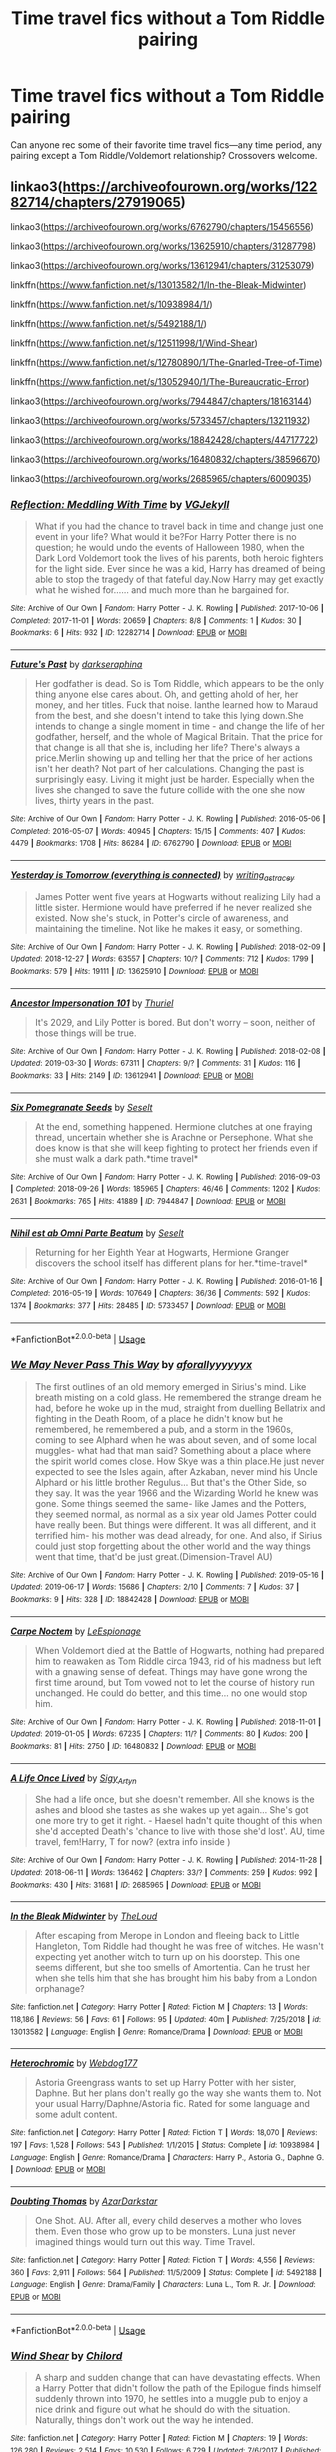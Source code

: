 #+TITLE: Time travel fics without a Tom Riddle pairing

* Time travel fics without a Tom Riddle pairing
:PROPERTIES:
:Author: writerdragonfly
:Score: 16
:DateUnix: 1561500549.0
:DateShort: 2019-Jun-26
:FlairText: Request
:END:
Can anyone rec some of their favorite time travel fics---any time period, any pairing except a Tom Riddle/Voldemort relationship? Crossovers welcome.


** linkao3([[https://archiveofourown.org/works/12282714/chapters/27919065]])

linkao3([[https://archiveofourown.org/works/6762790/chapters/15456556]])

linkao3([[https://archiveofourown.org/works/13625910/chapters/31287798]])

linkao3([[https://archiveofourown.org/works/13612941/chapters/31253079]])

linkffn([[https://www.fanfiction.net/s/13013582/1/In-the-Bleak-Midwinter]])

linkffn([[https://www.fanfiction.net/s/10938984/1/]])

linkffn([[https://www.fanfiction.net/s/5492188/1/]])

linkffn([[https://www.fanfiction.net/s/12511998/1/Wind-Shear]])

linkffn([[https://www.fanfiction.net/s/12780890/1/The-Gnarled-Tree-of-Time]])

linkffn([[https://www.fanfiction.net/s/13052940/1/The-Bureaucratic-Error]])

linkao3([[https://archiveofourown.org/works/7944847/chapters/18163144]])

linkao3([[https://archiveofourown.org/works/5733457/chapters/13211932]])

linkao3([[https://archiveofourown.org/works/18842428/chapters/44717722]])

linkao3([[https://archiveofourown.org/works/16480832/chapters/38596670]])

linkao3([[https://archiveofourown.org/works/2685965/chapters/6009035]])
:PROPERTIES:
:Author: usernameXbillion
:Score: 6
:DateUnix: 1561514281.0
:DateShort: 2019-Jun-26
:END:

*** [[https://archiveofourown.org/works/12282714][*/Reflection: Meddling With Time/*]] by [[https://www.archiveofourown.org/users/VGJekyll/pseuds/VGJekyll][/VGJekyll/]]

#+begin_quote
  What if you had the chance to travel back in time and change just one event in your life? What would it be?For Harry Potter there is no question; he would undo the events of Halloween 1980, when the Dark Lord Voldemort took the lives of his parents, both heroic fighters for the light side. Ever since he was a kid, Harry has dreamed of being able to stop the tragedy of that fateful day.Now Harry may get exactly what he wished for...... and much more than he bargained for.
#+end_quote

^{/Site/:} ^{Archive} ^{of} ^{Our} ^{Own} ^{*|*} ^{/Fandom/:} ^{Harry} ^{Potter} ^{-} ^{J.} ^{K.} ^{Rowling} ^{*|*} ^{/Published/:} ^{2017-10-06} ^{*|*} ^{/Completed/:} ^{2017-11-01} ^{*|*} ^{/Words/:} ^{20659} ^{*|*} ^{/Chapters/:} ^{8/8} ^{*|*} ^{/Comments/:} ^{1} ^{*|*} ^{/Kudos/:} ^{30} ^{*|*} ^{/Bookmarks/:} ^{6} ^{*|*} ^{/Hits/:} ^{932} ^{*|*} ^{/ID/:} ^{12282714} ^{*|*} ^{/Download/:} ^{[[https://archiveofourown.org/downloads/12282714/Reflection%20Meddling%20With.epub?updated_at=1509564594][EPUB]]} ^{or} ^{[[https://archiveofourown.org/downloads/12282714/Reflection%20Meddling%20With.mobi?updated_at=1509564594][MOBI]]}

--------------

[[https://archiveofourown.org/works/6762790][*/Future's Past/*]] by [[https://www.archiveofourown.org/users/darkseraphina/pseuds/darkseraphina][/darkseraphina/]]

#+begin_quote
  Her godfather is dead. So is Tom Riddle, which appears to be the only thing anyone else cares about. Oh, and getting ahold of her, her money, and her titles. Fuck that noise. Ianthe learned how to Maraud from the best, and she doesn't intend to take this lying down.She intends to change a single moment in time - and change the life of her godfather, herself, and the whole of Magical Britain. That the price for that change is all that she is, including her life? There's always a price.Merlin showing up and telling her that the price of her actions isn't her death? Not part of her calculations. Changing the past is surprisingly easy. Living it might just be harder. Especially when the lives she changed to save the future collide with the one she now lives, thirty years in the past.
#+end_quote

^{/Site/:} ^{Archive} ^{of} ^{Our} ^{Own} ^{*|*} ^{/Fandom/:} ^{Harry} ^{Potter} ^{-} ^{J.} ^{K.} ^{Rowling} ^{*|*} ^{/Published/:} ^{2016-05-06} ^{*|*} ^{/Completed/:} ^{2016-05-07} ^{*|*} ^{/Words/:} ^{40945} ^{*|*} ^{/Chapters/:} ^{15/15} ^{*|*} ^{/Comments/:} ^{407} ^{*|*} ^{/Kudos/:} ^{4479} ^{*|*} ^{/Bookmarks/:} ^{1708} ^{*|*} ^{/Hits/:} ^{86284} ^{*|*} ^{/ID/:} ^{6762790} ^{*|*} ^{/Download/:} ^{[[https://archiveofourown.org/downloads/6762790/Futures%20Past.epub?updated_at=1553407022][EPUB]]} ^{or} ^{[[https://archiveofourown.org/downloads/6762790/Futures%20Past.mobi?updated_at=1553407022][MOBI]]}

--------------

[[https://archiveofourown.org/works/13625910][*/Yesterday is Tomorrow (everything is connected)/*]] by [[https://www.archiveofourown.org/users/writing_as_tracey/pseuds/writing_as_tracey][/writing_as_tracey/]]

#+begin_quote
  James Potter went five years at Hogwarts without realizing Lily had a little sister. Hermione would have preferred if he never realized she existed. Now she's stuck, in Potter's circle of awareness, and maintaining the timeline. Not like he makes it easy, or something.
#+end_quote

^{/Site/:} ^{Archive} ^{of} ^{Our} ^{Own} ^{*|*} ^{/Fandom/:} ^{Harry} ^{Potter} ^{-} ^{J.} ^{K.} ^{Rowling} ^{*|*} ^{/Published/:} ^{2018-02-09} ^{*|*} ^{/Updated/:} ^{2018-12-27} ^{*|*} ^{/Words/:} ^{63557} ^{*|*} ^{/Chapters/:} ^{10/?} ^{*|*} ^{/Comments/:} ^{712} ^{*|*} ^{/Kudos/:} ^{1799} ^{*|*} ^{/Bookmarks/:} ^{579} ^{*|*} ^{/Hits/:} ^{19111} ^{*|*} ^{/ID/:} ^{13625910} ^{*|*} ^{/Download/:} ^{[[https://archiveofourown.org/downloads/13625910/Yesterday%20is%20Tomorrow.epub?updated_at=1556630957][EPUB]]} ^{or} ^{[[https://archiveofourown.org/downloads/13625910/Yesterday%20is%20Tomorrow.mobi?updated_at=1556630957][MOBI]]}

--------------

[[https://archiveofourown.org/works/13612941][*/Ancestor Impersonation 101/*]] by [[https://www.archiveofourown.org/users/Thuriel/pseuds/Thuriel][/Thuriel/]]

#+begin_quote
  It's 2029, and Lily Potter is bored. But don't worry -- soon, neither of those things will be true.
#+end_quote

^{/Site/:} ^{Archive} ^{of} ^{Our} ^{Own} ^{*|*} ^{/Fandom/:} ^{Harry} ^{Potter} ^{-} ^{J.} ^{K.} ^{Rowling} ^{*|*} ^{/Published/:} ^{2018-02-08} ^{*|*} ^{/Updated/:} ^{2019-03-30} ^{*|*} ^{/Words/:} ^{67311} ^{*|*} ^{/Chapters/:} ^{9/?} ^{*|*} ^{/Comments/:} ^{31} ^{*|*} ^{/Kudos/:} ^{116} ^{*|*} ^{/Bookmarks/:} ^{33} ^{*|*} ^{/Hits/:} ^{2149} ^{*|*} ^{/ID/:} ^{13612941} ^{*|*} ^{/Download/:} ^{[[https://archiveofourown.org/downloads/13612941/Ancestor%20Impersonation.epub?updated_at=1553989804][EPUB]]} ^{or} ^{[[https://archiveofourown.org/downloads/13612941/Ancestor%20Impersonation.mobi?updated_at=1553989804][MOBI]]}

--------------

[[https://archiveofourown.org/works/7944847][*/Six Pomegranate Seeds/*]] by [[https://www.archiveofourown.org/users/Seselt/pseuds/Seselt][/Seselt/]]

#+begin_quote
  At the end, something happened. Hermione clutches at one fraying thread, uncertain whether she is Arachne or Persephone. What she does know is that she will keep fighting to protect her friends even if she must walk a dark path.*time travel*
#+end_quote

^{/Site/:} ^{Archive} ^{of} ^{Our} ^{Own} ^{*|*} ^{/Fandom/:} ^{Harry} ^{Potter} ^{-} ^{J.} ^{K.} ^{Rowling} ^{*|*} ^{/Published/:} ^{2016-09-03} ^{*|*} ^{/Completed/:} ^{2018-09-26} ^{*|*} ^{/Words/:} ^{185965} ^{*|*} ^{/Chapters/:} ^{46/46} ^{*|*} ^{/Comments/:} ^{1202} ^{*|*} ^{/Kudos/:} ^{2631} ^{*|*} ^{/Bookmarks/:} ^{765} ^{*|*} ^{/Hits/:} ^{41889} ^{*|*} ^{/ID/:} ^{7944847} ^{*|*} ^{/Download/:} ^{[[https://archiveofourown.org/downloads/7944847/Six%20Pomegranate%20Seeds.epub?updated_at=1555911167][EPUB]]} ^{or} ^{[[https://archiveofourown.org/downloads/7944847/Six%20Pomegranate%20Seeds.mobi?updated_at=1555911167][MOBI]]}

--------------

[[https://archiveofourown.org/works/5733457][*/Nihil est ab Omni Parte Beatum/*]] by [[https://www.archiveofourown.org/users/Seselt/pseuds/Seselt][/Seselt/]]

#+begin_quote
  Returning for her Eighth Year at Hogwarts, Hermione Granger discovers the school itself has different plans for her.*time-travel*
#+end_quote

^{/Site/:} ^{Archive} ^{of} ^{Our} ^{Own} ^{*|*} ^{/Fandom/:} ^{Harry} ^{Potter} ^{-} ^{J.} ^{K.} ^{Rowling} ^{*|*} ^{/Published/:} ^{2016-01-16} ^{*|*} ^{/Completed/:} ^{2016-05-19} ^{*|*} ^{/Words/:} ^{107649} ^{*|*} ^{/Chapters/:} ^{36/36} ^{*|*} ^{/Comments/:} ^{592} ^{*|*} ^{/Kudos/:} ^{1374} ^{*|*} ^{/Bookmarks/:} ^{377} ^{*|*} ^{/Hits/:} ^{28485} ^{*|*} ^{/ID/:} ^{5733457} ^{*|*} ^{/Download/:} ^{[[https://archiveofourown.org/downloads/5733457/Nihil%20est%20ab%20Omni%20Parte.epub?updated_at=1531882666][EPUB]]} ^{or} ^{[[https://archiveofourown.org/downloads/5733457/Nihil%20est%20ab%20Omni%20Parte.mobi?updated_at=1531882666][MOBI]]}

--------------

*FanfictionBot*^{2.0.0-beta} | [[https://github.com/tusing/reddit-ffn-bot/wiki/Usage][Usage]]
:PROPERTIES:
:Author: FanfictionBot
:Score: 1
:DateUnix: 1561514298.0
:DateShort: 2019-Jun-26
:END:


*** [[https://archiveofourown.org/works/18842428][*/We May Never Pass This Way/*]] by [[https://www.archiveofourown.org/users/aforallyyyyyyx/pseuds/aforallyyyyyyx][/aforallyyyyyyx/]]

#+begin_quote
  The first outlines of an old memory emerged in Sirius's mind. Like breath misting on a cold glass. He remembered the strange dream he had, before he woke up in the mud, straight from duelling Bellatrix and fighting in the Death Room, of a place he didn't know but he remembered, he remembered a pub, and a storm in the 1960s, coming to see Alphard when he was about seven, and of some local muggles- what had that man said? Something about a place where the spirit world comes close. How Skye was a thin place.He just never expected to see the Isles again, after Azkaban, never mind his Uncle Alphard or his little brother Regulus... But that's the Other Side, so they say. It was the year 1966 and the Wizarding World he knew was gone. Some things seemed the same- like James and the Potters, they seemed normal, as normal as a six year old James Potter could have really been. But things were different. It was all different, and it terrified him- his mother was dead already, for one. And also, if Sirius could just stop forgetting about the other world and the way things went that time, that'd be just great.(Dimension-Travel AU)
#+end_quote

^{/Site/:} ^{Archive} ^{of} ^{Our} ^{Own} ^{*|*} ^{/Fandom/:} ^{Harry} ^{Potter} ^{-} ^{J.} ^{K.} ^{Rowling} ^{*|*} ^{/Published/:} ^{2019-05-16} ^{*|*} ^{/Updated/:} ^{2019-06-17} ^{*|*} ^{/Words/:} ^{15686} ^{*|*} ^{/Chapters/:} ^{2/10} ^{*|*} ^{/Comments/:} ^{7} ^{*|*} ^{/Kudos/:} ^{37} ^{*|*} ^{/Bookmarks/:} ^{9} ^{*|*} ^{/Hits/:} ^{328} ^{*|*} ^{/ID/:} ^{18842428} ^{*|*} ^{/Download/:} ^{[[https://archiveofourown.org/downloads/18842428/We%20May%20Never%20Pass%20This.epub?updated_at=1560789462][EPUB]]} ^{or} ^{[[https://archiveofourown.org/downloads/18842428/We%20May%20Never%20Pass%20This.mobi?updated_at=1560789462][MOBI]]}

--------------

[[https://archiveofourown.org/works/16480832][*/Carpe Noctem/*]] by [[https://www.archiveofourown.org/users/LeEspionage/pseuds/LeEspionage][/LeEspionage/]]

#+begin_quote
  When Voldemort died at the Battle of Hogwarts, nothing had prepared him to reawaken as Tom Riddle circa 1943, rid of his madness but left with a gnawing sense of defeat. Things may have gone wrong the first time around, but Tom vowed not to let the course of history run unchanged. He could do better, and this time... no one would stop him.
#+end_quote

^{/Site/:} ^{Archive} ^{of} ^{Our} ^{Own} ^{*|*} ^{/Fandom/:} ^{Harry} ^{Potter} ^{-} ^{J.} ^{K.} ^{Rowling} ^{*|*} ^{/Published/:} ^{2018-11-01} ^{*|*} ^{/Updated/:} ^{2019-01-05} ^{*|*} ^{/Words/:} ^{67235} ^{*|*} ^{/Chapters/:} ^{11/?} ^{*|*} ^{/Comments/:} ^{80} ^{*|*} ^{/Kudos/:} ^{200} ^{*|*} ^{/Bookmarks/:} ^{81} ^{*|*} ^{/Hits/:} ^{2750} ^{*|*} ^{/ID/:} ^{16480832} ^{*|*} ^{/Download/:} ^{[[https://archiveofourown.org/downloads/16480832/Carpe%20Noctem.epub?updated_at=1546715588][EPUB]]} ^{or} ^{[[https://archiveofourown.org/downloads/16480832/Carpe%20Noctem.mobi?updated_at=1546715588][MOBI]]}

--------------

[[https://archiveofourown.org/works/2685965][*/A Life Once Lived/*]] by [[https://www.archiveofourown.org/users/Sigy_Artyn/pseuds/Sigy_Artyn][/Sigy_Artyn/]]

#+begin_quote
  She had a life once, but she doesn't remember. All she knows is the ashes and blood she tastes as she wakes up yet again... She's got one more try to get it right. - Haesel hadn't quite thought of this when she'd accepted Death's 'chance to live with those she'd lost'. AU, time travel, fem!Harry, T for now? (extra info inside )
#+end_quote

^{/Site/:} ^{Archive} ^{of} ^{Our} ^{Own} ^{*|*} ^{/Fandom/:} ^{Harry} ^{Potter} ^{-} ^{J.} ^{K.} ^{Rowling} ^{*|*} ^{/Published/:} ^{2014-11-28} ^{*|*} ^{/Updated/:} ^{2018-06-11} ^{*|*} ^{/Words/:} ^{136462} ^{*|*} ^{/Chapters/:} ^{33/?} ^{*|*} ^{/Comments/:} ^{259} ^{*|*} ^{/Kudos/:} ^{992} ^{*|*} ^{/Bookmarks/:} ^{430} ^{*|*} ^{/Hits/:} ^{31681} ^{*|*} ^{/ID/:} ^{2685965} ^{*|*} ^{/Download/:} ^{[[https://archiveofourown.org/downloads/2685965/A%20Life%20Once%20Lived.epub?updated_at=1543165648][EPUB]]} ^{or} ^{[[https://archiveofourown.org/downloads/2685965/A%20Life%20Once%20Lived.mobi?updated_at=1543165648][MOBI]]}

--------------

[[https://www.fanfiction.net/s/13013582/1/][*/In the Bleak Midwinter/*]] by [[https://www.fanfiction.net/u/10286095/TheLoud][/TheLoud/]]

#+begin_quote
  After escaping from Merope in London and fleeing back to Little Hangleton, Tom Riddle had thought he was free of witches. He wasn't expecting yet another witch to turn up on his doorstep. This one seems different, but she too smells of Amortentia. Can he trust her when she tells him that she has brought him his baby from a London orphanage?
#+end_quote

^{/Site/:} ^{fanfiction.net} ^{*|*} ^{/Category/:} ^{Harry} ^{Potter} ^{*|*} ^{/Rated/:} ^{Fiction} ^{M} ^{*|*} ^{/Chapters/:} ^{13} ^{*|*} ^{/Words/:} ^{118,186} ^{*|*} ^{/Reviews/:} ^{56} ^{*|*} ^{/Favs/:} ^{61} ^{*|*} ^{/Follows/:} ^{95} ^{*|*} ^{/Updated/:} ^{40m} ^{*|*} ^{/Published/:} ^{7/25/2018} ^{*|*} ^{/id/:} ^{13013582} ^{*|*} ^{/Language/:} ^{English} ^{*|*} ^{/Genre/:} ^{Romance/Drama} ^{*|*} ^{/Download/:} ^{[[http://www.ff2ebook.com/old/ffn-bot/index.php?id=13013582&source=ff&filetype=epub][EPUB]]} ^{or} ^{[[http://www.ff2ebook.com/old/ffn-bot/index.php?id=13013582&source=ff&filetype=mobi][MOBI]]}

--------------

[[https://www.fanfiction.net/s/10938984/1/][*/Heterochromic/*]] by [[https://www.fanfiction.net/u/921200/Webdog177][/Webdog177/]]

#+begin_quote
  Astoria Greengrass wants to set up Harry Potter with her sister, Daphne. But her plans don't really go the way she wants them to. Not your usual Harry/Daphne/Astoria fic. Rated for some language and some adult content.
#+end_quote

^{/Site/:} ^{fanfiction.net} ^{*|*} ^{/Category/:} ^{Harry} ^{Potter} ^{*|*} ^{/Rated/:} ^{Fiction} ^{T} ^{*|*} ^{/Words/:} ^{18,070} ^{*|*} ^{/Reviews/:} ^{197} ^{*|*} ^{/Favs/:} ^{1,528} ^{*|*} ^{/Follows/:} ^{543} ^{*|*} ^{/Published/:} ^{1/1/2015} ^{*|*} ^{/Status/:} ^{Complete} ^{*|*} ^{/id/:} ^{10938984} ^{*|*} ^{/Language/:} ^{English} ^{*|*} ^{/Genre/:} ^{Romance/Drama} ^{*|*} ^{/Characters/:} ^{Harry} ^{P.,} ^{Astoria} ^{G.,} ^{Daphne} ^{G.} ^{*|*} ^{/Download/:} ^{[[http://www.ff2ebook.com/old/ffn-bot/index.php?id=10938984&source=ff&filetype=epub][EPUB]]} ^{or} ^{[[http://www.ff2ebook.com/old/ffn-bot/index.php?id=10938984&source=ff&filetype=mobi][MOBI]]}

--------------

[[https://www.fanfiction.net/s/5492188/1/][*/Doubting Thomas/*]] by [[https://www.fanfiction.net/u/654059/AzarDarkstar][/AzarDarkstar/]]

#+begin_quote
  One Shot. AU. After all, every child deserves a mother who loves them. Even those who grow up to be monsters. Luna just never imagined things would turn out this way. Time Travel.
#+end_quote

^{/Site/:} ^{fanfiction.net} ^{*|*} ^{/Category/:} ^{Harry} ^{Potter} ^{*|*} ^{/Rated/:} ^{Fiction} ^{T} ^{*|*} ^{/Words/:} ^{4,556} ^{*|*} ^{/Reviews/:} ^{360} ^{*|*} ^{/Favs/:} ^{2,911} ^{*|*} ^{/Follows/:} ^{564} ^{*|*} ^{/Published/:} ^{11/5/2009} ^{*|*} ^{/Status/:} ^{Complete} ^{*|*} ^{/id/:} ^{5492188} ^{*|*} ^{/Language/:} ^{English} ^{*|*} ^{/Genre/:} ^{Drama/Family} ^{*|*} ^{/Characters/:} ^{Luna} ^{L.,} ^{Tom} ^{R.} ^{Jr.} ^{*|*} ^{/Download/:} ^{[[http://www.ff2ebook.com/old/ffn-bot/index.php?id=5492188&source=ff&filetype=epub][EPUB]]} ^{or} ^{[[http://www.ff2ebook.com/old/ffn-bot/index.php?id=5492188&source=ff&filetype=mobi][MOBI]]}

--------------

*FanfictionBot*^{2.0.0-beta} | [[https://github.com/tusing/reddit-ffn-bot/wiki/Usage][Usage]]
:PROPERTIES:
:Author: FanfictionBot
:Score: 1
:DateUnix: 1561514316.0
:DateShort: 2019-Jun-26
:END:


*** [[https://www.fanfiction.net/s/12511998/1/][*/Wind Shear/*]] by [[https://www.fanfiction.net/u/67673/Chilord][/Chilord/]]

#+begin_quote
  A sharp and sudden change that can have devastating effects. When a Harry Potter that didn't follow the path of the Epilogue finds himself suddenly thrown into 1970, he settles into a muggle pub to enjoy a nice drink and figure out what he should do with the situation. Naturally, things don't work out the way he intended.
#+end_quote

^{/Site/:} ^{fanfiction.net} ^{*|*} ^{/Category/:} ^{Harry} ^{Potter} ^{*|*} ^{/Rated/:} ^{Fiction} ^{M} ^{*|*} ^{/Chapters/:} ^{19} ^{*|*} ^{/Words/:} ^{126,280} ^{*|*} ^{/Reviews/:} ^{2,514} ^{*|*} ^{/Favs/:} ^{10,530} ^{*|*} ^{/Follows/:} ^{6,729} ^{*|*} ^{/Updated/:} ^{7/6/2017} ^{*|*} ^{/Published/:} ^{5/31/2017} ^{*|*} ^{/Status/:} ^{Complete} ^{*|*} ^{/id/:} ^{12511998} ^{*|*} ^{/Language/:} ^{English} ^{*|*} ^{/Genre/:} ^{Adventure} ^{*|*} ^{/Characters/:} ^{Harry} ^{P.,} ^{Bellatrix} ^{L.,} ^{Charlus} ^{P.} ^{*|*} ^{/Download/:} ^{[[http://www.ff2ebook.com/old/ffn-bot/index.php?id=12511998&source=ff&filetype=epub][EPUB]]} ^{or} ^{[[http://www.ff2ebook.com/old/ffn-bot/index.php?id=12511998&source=ff&filetype=mobi][MOBI]]}

--------------

[[https://www.fanfiction.net/s/12780890/1/][*/The Gnarled Tree of Time/*]] by [[https://www.fanfiction.net/u/2223358/Silk-Lily][/Silk Lily/]]

#+begin_quote
  Hermione Malfoy is the cherished and sheltered only daughter of Lord Abraxas Malfoy, and lives a peaceful life at the center of her brother Lucius's world. But when, at age six, strange dreams and visions of another life begin to plague the young lady Malfoy, it becomes clear that she is not what she seems-and neither is the world in which she lives.
#+end_quote

^{/Site/:} ^{fanfiction.net} ^{*|*} ^{/Category/:} ^{Harry} ^{Potter} ^{*|*} ^{/Rated/:} ^{Fiction} ^{T} ^{*|*} ^{/Chapters/:} ^{14} ^{*|*} ^{/Words/:} ^{79,130} ^{*|*} ^{/Reviews/:} ^{753} ^{*|*} ^{/Favs/:} ^{810} ^{*|*} ^{/Follows/:} ^{1,400} ^{*|*} ^{/Updated/:} ^{3/15} ^{*|*} ^{/Published/:} ^{12/31/2017} ^{*|*} ^{/id/:} ^{12780890} ^{*|*} ^{/Language/:} ^{English} ^{*|*} ^{/Genre/:} ^{Romance/Adventure} ^{*|*} ^{/Characters/:} ^{<Hermione} ^{G.,} ^{Sirius} ^{B.>} ^{Lucius} ^{M.,} ^{Abraxas} ^{M.} ^{*|*} ^{/Download/:} ^{[[http://www.ff2ebook.com/old/ffn-bot/index.php?id=12780890&source=ff&filetype=epub][EPUB]]} ^{or} ^{[[http://www.ff2ebook.com/old/ffn-bot/index.php?id=12780890&source=ff&filetype=mobi][MOBI]]}

--------------

[[https://www.fanfiction.net/s/13052940/1/][*/The Bureaucratic Error/*]] by [[https://www.fanfiction.net/u/49515/Iniga][/Iniga/]]

#+begin_quote
  After his death, Remus finds himself 5 years in the past, having undone Voldemort's defeat and Teddy's birth. Heavy on Remus/Sirius friendship. Some Black family dynamic; Harry/Sirius family dynamic; Sirius PTSD exploration. Tonks is a major player but not til halfway through. No bashing. Harry is present but not primary; these adults prefer not to ask teenagers to save the world.
#+end_quote

^{/Site/:} ^{fanfiction.net} ^{*|*} ^{/Category/:} ^{Harry} ^{Potter} ^{*|*} ^{/Rated/:} ^{Fiction} ^{T} ^{*|*} ^{/Chapters/:} ^{35} ^{*|*} ^{/Words/:} ^{146,823} ^{*|*} ^{/Reviews/:} ^{459} ^{*|*} ^{/Favs/:} ^{313} ^{*|*} ^{/Follows/:} ^{603} ^{*|*} ^{/Updated/:} ^{6/16} ^{*|*} ^{/Published/:} ^{9/1/2018} ^{*|*} ^{/id/:} ^{13052940} ^{*|*} ^{/Language/:} ^{English} ^{*|*} ^{/Genre/:} ^{Drama/Friendship} ^{*|*} ^{/Characters/:} ^{Sirius} ^{B.,} ^{Remus} ^{L.,} ^{N.} ^{Tonks} ^{*|*} ^{/Download/:} ^{[[http://www.ff2ebook.com/old/ffn-bot/index.php?id=13052940&source=ff&filetype=epub][EPUB]]} ^{or} ^{[[http://www.ff2ebook.com/old/ffn-bot/index.php?id=13052940&source=ff&filetype=mobi][MOBI]]}

--------------

*FanfictionBot*^{2.0.0-beta} | [[https://github.com/tusing/reddit-ffn-bot/wiki/Usage][Usage]]
:PROPERTIES:
:Author: FanfictionBot
:Score: 1
:DateUnix: 1561514331.0
:DateShort: 2019-Jun-26
:END:


** Wind Shear linkffn(12511998)
:PROPERTIES:
:Author: streakermaximus
:Score: 3
:DateUnix: 1561501198.0
:DateShort: 2019-Jun-26
:END:

*** [[https://www.fanfiction.net/s/12511998/1/][*/Wind Shear/*]] by [[https://www.fanfiction.net/u/67673/Chilord][/Chilord/]]

#+begin_quote
  A sharp and sudden change that can have devastating effects. When a Harry Potter that didn't follow the path of the Epilogue finds himself suddenly thrown into 1970, he settles into a muggle pub to enjoy a nice drink and figure out what he should do with the situation. Naturally, things don't work out the way he intended.
#+end_quote

^{/Site/:} ^{fanfiction.net} ^{*|*} ^{/Category/:} ^{Harry} ^{Potter} ^{*|*} ^{/Rated/:} ^{Fiction} ^{M} ^{*|*} ^{/Chapters/:} ^{19} ^{*|*} ^{/Words/:} ^{126,280} ^{*|*} ^{/Reviews/:} ^{2,514} ^{*|*} ^{/Favs/:} ^{10,530} ^{*|*} ^{/Follows/:} ^{6,729} ^{*|*} ^{/Updated/:} ^{7/6/2017} ^{*|*} ^{/Published/:} ^{5/31/2017} ^{*|*} ^{/Status/:} ^{Complete} ^{*|*} ^{/id/:} ^{12511998} ^{*|*} ^{/Language/:} ^{English} ^{*|*} ^{/Genre/:} ^{Adventure} ^{*|*} ^{/Characters/:} ^{Harry} ^{P.,} ^{Bellatrix} ^{L.,} ^{Charlus} ^{P.} ^{*|*} ^{/Download/:} ^{[[http://www.ff2ebook.com/old/ffn-bot/index.php?id=12511998&source=ff&filetype=epub][EPUB]]} ^{or} ^{[[http://www.ff2ebook.com/old/ffn-bot/index.php?id=12511998&source=ff&filetype=mobi][MOBI]]}

--------------

*FanfictionBot*^{2.0.0-beta} | [[https://github.com/tusing/reddit-ffn-bot/wiki/Usage][Usage]]
:PROPERTIES:
:Author: FanfictionBot
:Score: 2
:DateUnix: 1561501206.0
:DateShort: 2019-Jun-26
:END:


*** Thank you!
:PROPERTIES:
:Author: writerdragonfly
:Score: 1
:DateUnix: 1561501242.0
:DateShort: 2019-Jun-26
:END:


** [[https://www.reddit.com/r/HPfanfiction/comments/b4cdrt/nightmares_of_futures_past_posts_a_temporary/ej5wm1s/][I answered this question a while ago]]. Don't feel like copy/pasting the whole text wall. Some other good recs in the other comments below.
:PROPERTIES:
:Author: Shadowclonier
:Score: 3
:DateUnix: 1561510414.0
:DateShort: 2019-Jun-26
:END:

*** Oh, thanks!
:PROPERTIES:
:Author: writerdragonfly
:Score: 1
:DateUnix: 1561510456.0
:DateShort: 2019-Jun-26
:END:


** Linkffn(Me Without My TARDIS)
:PROPERTIES:
:Author: rohan62442
:Score: 2
:DateUnix: 1561513384.0
:DateShort: 2019-Jun-26
:END:

*** [[https://www.fanfiction.net/s/13221168/1/][*/Me Without My TARDIS/*]] by [[https://www.fanfiction.net/u/11196438/potterlad81][/potterlad81/]]

#+begin_quote
  During the battle in the Department of Mysteries things go very wrong. An errant spell changes things far more than anyone could've imagined. Despite the title, this is NOT a Dr. Who crossover fic.
#+end_quote

^{/Site/:} ^{fanfiction.net} ^{*|*} ^{/Category/:} ^{Harry} ^{Potter} ^{*|*} ^{/Rated/:} ^{Fiction} ^{M} ^{*|*} ^{/Chapters/:} ^{12} ^{*|*} ^{/Words/:} ^{76,367} ^{*|*} ^{/Reviews/:} ^{106} ^{*|*} ^{/Favs/:} ^{365} ^{*|*} ^{/Follows/:} ^{163} ^{*|*} ^{/Published/:} ^{2/28} ^{*|*} ^{/Status/:} ^{Complete} ^{*|*} ^{/id/:} ^{13221168} ^{*|*} ^{/Language/:} ^{English} ^{*|*} ^{/Genre/:} ^{Drama/Romance} ^{*|*} ^{/Characters/:} ^{<Harry} ^{P.,} ^{Hermione} ^{G.>} ^{Neville} ^{L.,} ^{Fleamont} ^{P.} ^{*|*} ^{/Download/:} ^{[[http://www.ff2ebook.com/old/ffn-bot/index.php?id=13221168&source=ff&filetype=epub][EPUB]]} ^{or} ^{[[http://www.ff2ebook.com/old/ffn-bot/index.php?id=13221168&source=ff&filetype=mobi][MOBI]]}

--------------

*FanfictionBot*^{2.0.0-beta} | [[https://github.com/tusing/reddit-ffn-bot/wiki/Usage][Usage]]
:PROPERTIES:
:Author: FanfictionBot
:Score: 1
:DateUnix: 1561513403.0
:DateShort: 2019-Jun-26
:END:


** Linkffn(The Many Deaths of Harry Potter) has time travel each time he dies
:PROPERTIES:
:Author: 15_Redstones
:Score: 2
:DateUnix: 1561535637.0
:DateShort: 2019-Jun-26
:END:

*** [[https://www.fanfiction.net/s/12388283/1/][*/The many Deaths of Harry Potter/*]] by [[https://www.fanfiction.net/u/1541014/ShayneT][/ShayneT/]]

#+begin_quote
  In a world with a pragmatic, intelligent Voldemort, Harry discovers that he has the power to live, die and repeat until he gets it right.
#+end_quote

^{/Site/:} ^{fanfiction.net} ^{*|*} ^{/Category/:} ^{Harry} ^{Potter} ^{*|*} ^{/Rated/:} ^{Fiction} ^{T} ^{*|*} ^{/Chapters/:} ^{78} ^{*|*} ^{/Words/:} ^{242,571} ^{*|*} ^{/Reviews/:} ^{3,248} ^{*|*} ^{/Favs/:} ^{4,914} ^{*|*} ^{/Follows/:} ^{3,496} ^{*|*} ^{/Updated/:} ^{6/14/2017} ^{*|*} ^{/Published/:} ^{3/1/2017} ^{*|*} ^{/Status/:} ^{Complete} ^{*|*} ^{/id/:} ^{12388283} ^{*|*} ^{/Language/:} ^{English} ^{*|*} ^{/Characters/:} ^{Harry} ^{P.,} ^{Hermione} ^{G.} ^{*|*} ^{/Download/:} ^{[[http://www.ff2ebook.com/old/ffn-bot/index.php?id=12388283&source=ff&filetype=epub][EPUB]]} ^{or} ^{[[http://www.ff2ebook.com/old/ffn-bot/index.php?id=12388283&source=ff&filetype=mobi][MOBI]]}

--------------

*FanfictionBot*^{2.0.0-beta} | [[https://github.com/tusing/reddit-ffn-bot/wiki/Usage][Usage]]
:PROPERTIES:
:Author: FanfictionBot
:Score: 1
:DateUnix: 1561535652.0
:DateShort: 2019-Jun-26
:END:


** linkffn(Oblivion by nautical paramour)
:PROPERTIES:
:Author: natus92
:Score: 2
:DateUnix: 1561500964.0
:DateShort: 2019-Jun-26
:END:

*** Awesome, thank you!
:PROPERTIES:
:Author: writerdragonfly
:Score: 1
:DateUnix: 1561501080.0
:DateShort: 2019-Jun-26
:END:


*** [[https://www.fanfiction.net/s/12747797/1/][*/Oblivion/*]] by [[https://www.fanfiction.net/u/1876812/Nautical-Paramour][/Nautical Paramour/]]

#+begin_quote
  Kreacher sends Hermione back in time with the hopes that she will save Regulus an destroy the locket. Hermione figures she will have an ally to help her destroy the other horcruxes, too. But, Regulus Black doesn't turn out to be anything like she expected he would. Regulus x Hermione. Time Travel. COMPLETE!
#+end_quote

^{/Site/:} ^{fanfiction.net} ^{*|*} ^{/Category/:} ^{Harry} ^{Potter} ^{*|*} ^{/Rated/:} ^{Fiction} ^{M} ^{*|*} ^{/Chapters/:} ^{50} ^{*|*} ^{/Words/:} ^{111,180} ^{*|*} ^{/Reviews/:} ^{2,824} ^{*|*} ^{/Favs/:} ^{2,203} ^{*|*} ^{/Follows/:} ^{1,642} ^{*|*} ^{/Updated/:} ^{5/6/2018} ^{*|*} ^{/Published/:} ^{12/4/2017} ^{*|*} ^{/Status/:} ^{Complete} ^{*|*} ^{/id/:} ^{12747797} ^{*|*} ^{/Language/:} ^{English} ^{*|*} ^{/Genre/:} ^{Drama/Romance} ^{*|*} ^{/Characters/:} ^{<Hermione} ^{G.,} ^{Regulus} ^{B.>} ^{Cassiopeia} ^{B.} ^{*|*} ^{/Download/:} ^{[[http://www.ff2ebook.com/old/ffn-bot/index.php?id=12747797&source=ff&filetype=epub][EPUB]]} ^{or} ^{[[http://www.ff2ebook.com/old/ffn-bot/index.php?id=12747797&source=ff&filetype=mobi][MOBI]]}

--------------

*FanfictionBot*^{2.0.0-beta} | [[https://github.com/tusing/reddit-ffn-bot/wiki/Usage][Usage]]
:PROPERTIES:
:Author: FanfictionBot
:Score: 0
:DateUnix: 1561500994.0
:DateShort: 2019-Jun-26
:END:


** ... are there many Ridder x Voldemort Time Travel Pairings? because.... that may actually be interesting o.o

​

A bit narcissistic, but
:PROPERTIES:
:Author: StarDolph
:Score: 2
:DateUnix: 1561520661.0
:DateShort: 2019-Jun-26
:END:

*** I meant any Tom Riddle or Voldemort relationships in general, but I imagine people have written that.
:PROPERTIES:
:Author: writerdragonfly
:Score: 2
:DateUnix: 1561520718.0
:DateShort: 2019-Jun-26
:END:


*** I've seen a fic that had a Diary Horcrux/Locket Horcrux pairing, but never a time travel one.
:PROPERTIES:
:Author: chiruochiba
:Score: 2
:DateUnix: 1561522079.0
:DateShort: 2019-Jun-26
:END:


** linkao3([[https://archiveofourown.org/works/5986366]])

linkao3([[https://archiveofourown.org/works/6551137]])

linkao3([[https://archiveofourown.org/works/6623293/]])

linkffn([[https://www.fanfiction.net/s/4180686/1/Across-the-Universe]])
:PROPERTIES:
:Author: AgathaJames
:Score: 1
:DateUnix: 1561529434.0
:DateShort: 2019-Jun-26
:END:
